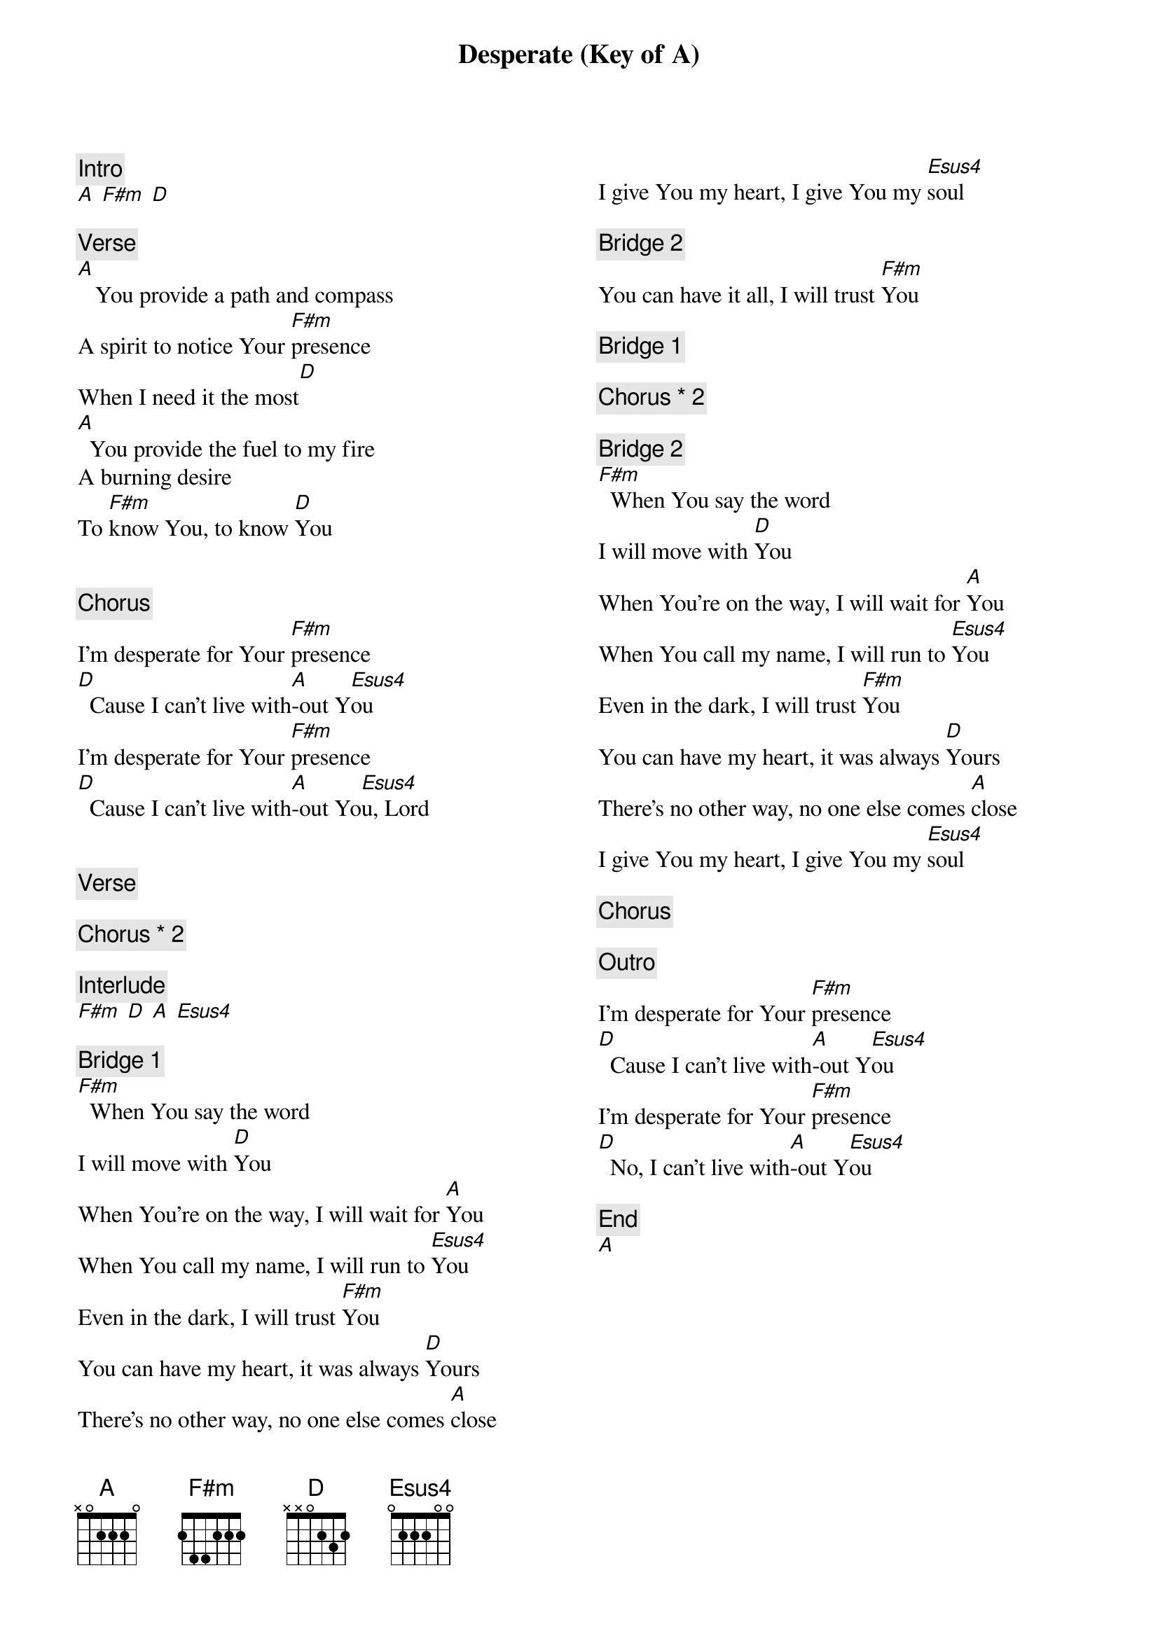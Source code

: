{title: Desperate (Key of A)}
{artist: Mosaic MSC}
{key: A}
{columns: 2}

{comment: Intro}
[A] [F#m] [D]

{comment: Verse}
[A]   You provide a path and compass
A spirit to notice Your [F#m]presence
When I need it the most[D]
[A]  You provide the fuel to my fire
A burning desire
To [F#m]know You, to know [D]You


{comment: Chorus}
I'm desperate for Your [F#m]presence
[D]  Cause I can't live with[A]-out Y[Esus4]ou
I'm desperate for Your [F#m]presence
[D]  Cause I can't live with[A]-out Yo[Esus4]u, Lord


{comment: Verse}

{comment: Chorus * 2}

{comment: Interlude}
[F#m] [D] [A] [Esus4]

{comment: Bridge 1}
[F#m]  When You say the word
I will move with [D]You
When You're on the way, I will wait for [A]You
When You call my name, I will run to [Esus4]You
Even in the dark, I will trust [F#m]You
You can have my heart, it was always [D]Yours
There's no other way, no one else comes [A]close
I give You my heart, I give You my [Esus4]soul

{comment: Bridge 2}
You can have it all, I will trust [F#m]You

{comment: Bridge 1}

{comment: Chorus * 2}

{comment: Bridge 2}
[F#m]  When You say the word
I will move with [D]You
When You're on the way, I will wait for [A]You
When You call my name, I will run to [Esus4]You
Even in the dark, I will trust [F#m]You
You can have my heart, it was always [D]Yours
There's no other way, no one else comes [A]close
I give You my heart, I give You my [Esus4]soul

{comment: Chorus}

{comment: Outro}
I'm desperate for Your [F#m]presence
[D]  Cause I can't live with[A]-out Y[Esus4]ou
I'm desperate for Your [F#m]presence
[D]  No, I can't live with[A]-out Y[Esus4]ou

{comment: End}
[A]